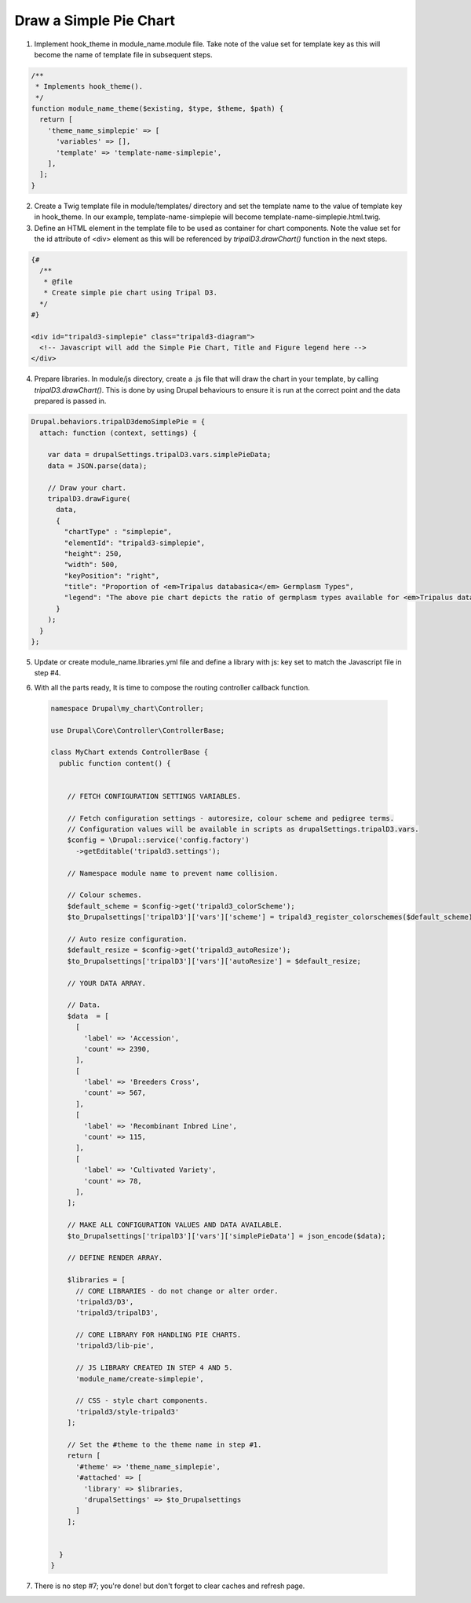
Draw a Simple Pie Chart
=========================

.. image:: draw_simplepie.1.png

1. Implement hook_theme in module_name.module file. Take note of the value set for template key as this will become the name of template file in subsequent steps.

.. code::

  /**
   * Implements hook_theme().
   */
  function module_name_theme($existing, $type, $theme, $path) {  
    return [
      'theme_name_simplepie' => [
        'variables' => [],
        'template' => 'template-name-simplepie',
      ],
    ];  
  }

2. Create a Twig template file in module/templates/ directory and set the template name to the value of template key in hook_theme. In our example, template-name-simplepie will become template-name-simplepie.html.twig.

3. Define an HTML element in the template file to be used as container for chart components. Note the value set for the id attribute of <div> element as this will be referenced by `tripalD3.drawChart()` function in the next steps.

.. code::
  
  {#
    /**
     * @file
     * Create simple pie chart using Tripal D3.
    */
  #}

  <div id="tripald3-simplepie" class="tripald3-diagram">
    <!-- Javascript will add the Simple Pie Chart, Title and Figure legend here -->
  </div>

4. Prepare libraries. In module/js directory, create a .js file that will draw the chart in your template, by calling `tripalD3.drawChart()`. This is done by using Drupal behaviours to ensure it is run at the correct point and the data prepared is passed in.

.. code::

  Drupal.behaviors.tripalD3demoSimplePie = {
    attach: function (context, settings) {
    
      var data = drupalSettings.tripalD3.vars.simplePieData;
      data = JSON.parse(data);

      // Draw your chart.
      tripalD3.drawFigure(
        data,
        {
          "chartType" : "simplepie",
          "elementId": "tripald3-simplepie",
          "height": 250,
          "width": 500,
          "keyPosition": "right",
          "title": "Proportion of <em>Tripalus databasica</em> Germplasm Types",
          "legend": "The above pie chart depicts the ratio of germplasm types available for <em>Tripalus databasica</em>.",
        }
      );
    }
  };  

5. Update or create module_name.libraries.yml file and define a library with js: key set to match the Javascript file in step #4.

.. code::
  # Tripald3 Core library: Create Simple Pie.
  create-simplepie:
    version: v1.x
    js:
      js/simple-pie.js: {} 

6. With all the parts ready, It is time to compose the routing controller callback function. 
 
  .. code::
    
    namespace Drupal\my_chart\Controller;

    use Drupal\Core\Controller\ControllerBase;

    class MyChart extends ControllerBase {
      public function content() {


        // FETCH CONFIGURATION SETTINGS VARIABLES.
    
        // Fetch configuration settings - autoresize, colour scheme and pedigree terms.
        // Configuration values will be available in scripts as drupalSettings.tripalD3.vars.
        $config = \Drupal::service('config.factory')
          ->getEditable('tripald3.settings');
        
        // Namespace module name to prevent name collision.
        
        // Colour schemes.
        $default_scheme = $config->get('tripald3_colorScheme');
        $to_Drupalsettings['tripalD3']['vars']['scheme'] = tripald3_register_colorschemes($default_scheme);

        // Auto resize configuration.        
        $default_resize = $config->get('tripald3_autoResize');
        $to_Drupalsettings['tripalD3']['vars']['autoResize'] = $default_resize;
        
        // YOUR DATA ARRAY.

        // Data.
        $data  = [
          [
            'label' => 'Accession',
            'count' => 2390,
          ],
          [
            'label' => 'Breeders Cross',
            'count' => 567,
          ],
          [
            'label' => 'Recombinant Inbred Line',
            'count' => 115,
          ],
          [
            'label' => 'Cultivated Variety',
            'count' => 78,
          ],
        ];

        // MAKE ALL CONFIGURATION VALUES AND DATA AVAILABLE.
        $to_Drupalsettings['tripalD3']['vars']['simplePieData'] = json_encode($data);

        // DEFINE RENDER ARRAY.

        $libraries = [
          // CORE LIBRARIES - do not change or alter order.
          'tripald3/D3',
          'tripald3/tripalD3',
          
          // CORE LIBRARY FOR HANDLING PIE CHARTS.
          'tripald3/lib-pie',
        
          // JS LIBRARY CREATED IN STEP 4 AND 5.
          'module_name/create-simplepie',
          
          // CSS - style chart components.
          'tripald3/style-tripald3'
        ];

        // Set the #theme to the theme name in step #1.
        return [
          '#theme' => 'theme_name_simplepie',
          '#attached' => [
            'library' => $libraries,
            'drupalSettings' => $to_Drupalsettings
          ] 
        ]; 


      }    
    }

7. There is no step #7; you're done! but don't forget to clear caches and refresh page.